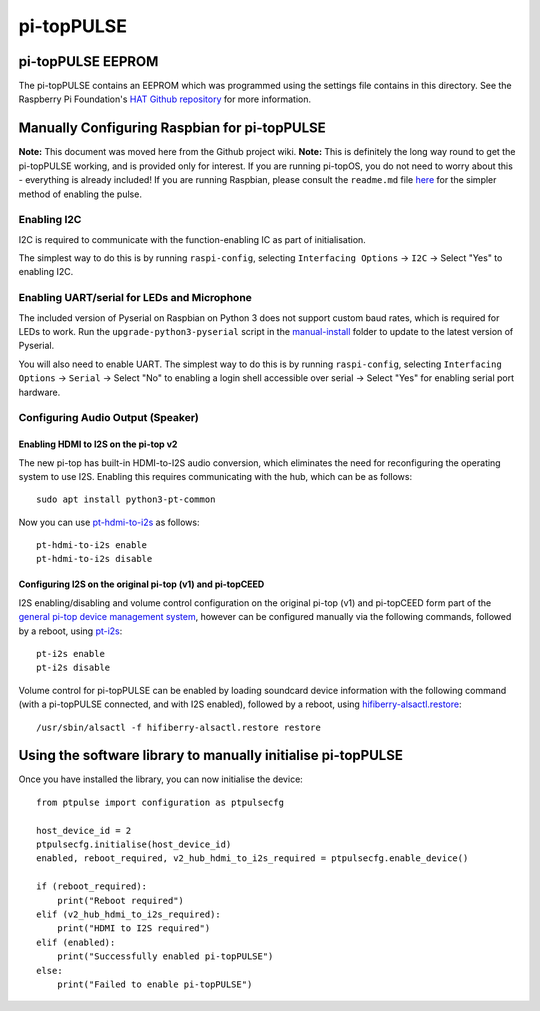 ======================================================
pi-topPULSE
======================================================

pi-topPULSE EEPROM
------------------------------------------------------

The pi-topPULSE contains an EEPROM which was programmed using the
settings file contains in this directory. See the Raspberry Pi
Foundation's `HAT Github
repository <https://github.com/raspberrypi/hats>`__ for more
information.


Manually Configuring Raspbian for pi-topPULSE
------------------------------------------------------

**Note:** This document was moved here from the Github project wiki.
**Note:** This is definitely the long way round to get the pi-topPULSE
working, and is provided only for interest. If you are running pi-topOS,
you do not need to worry about this - everything is already included! If
you are running Raspbian, please consult the ``readme.md`` file
`here <https://github.com/pi-top/pi-topPULSE/blob/master/README.md>`__
for the simpler method of enabling the pulse.

Enabling I2C
~~~~~~~~~~~~

I2C is required to communicate with the function-enabling IC as part of
initialisation.

The simplest way to do this is by running ``raspi-config``, selecting
``Interfacing Options`` → ``I2C`` → Select "Yes" to enabling I2C.

Enabling UART/serial for LEDs and Microphone
~~~~~~~~~~~~~~~~~~~~~~~~~~~~~~~~~~~~~~~~~~~~

The included version of Pyserial on Raspbian on Python 3 does not
support custom baud rates, which is required for LEDs to work. Run the
``upgrade-python3-pyserial`` script in the
`manual-install </manual-install/@master>`__ folder to update to the
latest version of Pyserial.

You will also need to enable UART. The simplest way to do this is by
running ``raspi-config``, selecting ``Interfacing Options`` → ``Serial``
→ Select "No" to enabling a login shell accessible over serial → Select
"Yes" for enabling serial port hardware.

Configuring Audio Output (Speaker)
~~~~~~~~~~~~~~~~~~~~~~~~~~~~~~~~~~

Enabling HDMI to I2S on the pi-top v2
'''''''''''''''''''''''''''''''''''''

The new pi-top has built-in HDMI-to-I2S audio conversion, which
eliminates the need for reconfiguring the operating system to use I2S.
Enabling this requires communicating with the hub, which can be as
follows:

::

   sudo apt install python3-pt-common

Now you can use
`pt-hdmi-to-i2s <https://github.com/pi-top/pi-topHUB-v2/blob/master/manual-install/pt-hdmi-to-i2s>`__
as follows:

::

   pt-hdmi-to-i2s enable
   pt-hdmi-to-i2s disable

Configuring I2S on the original pi-top (v1) and pi-topCEED
''''''''''''''''''''''''''''''''''''''''''''''''''''''''''

I2S enabling/disabling and volume control configuration on the original
pi-top (v1) and pi-topCEED form part of the `general pi-top device
management system <https://github.com/pi-top/Device-Management>`__,
however can be configured manually via the following commands, followed
by a reboot, using
`pt-i2s <https://github.com/pi-top/Device-Management/blob/master/src/i2s/pt-i2s>`__:

::

   pt-i2s enable
   pt-i2s disable

Volume control for pi-topPULSE can be enabled by loading soundcard
device information with the following command (with a pi-topPULSE
connected, and with I2S enabled), followed by a reboot, using
`hifiberry-alsactl.restore <https://github.com/pi-top/Device-Management/blob/master/src/i2s/hifiberry-alsactl.restore>`__:

::

   /usr/sbin/alsactl -f hifiberry-alsactl.restore restore


Using the software library to manually initialise pi-topPULSE
-------------------------------------------------------------

Once you have installed the library, you can now initialise the device:

::

   from ptpulse import configuration as ptpulsecfg

   host_device_id = 2
   ptpulsecfg.initialise(host_device_id)
   enabled, reboot_required, v2_hub_hdmi_to_i2s_required = ptpulsecfg.enable_device()

   if (reboot_required):
       print("Reboot required")
   elif (v2_hub_hdmi_to_i2s_required):
       print("HDMI to I2S required")
   elif (enabled):
       print("Successfully enabled pi-topPULSE")
   else:
       print("Failed to enable pi-topPULSE")
